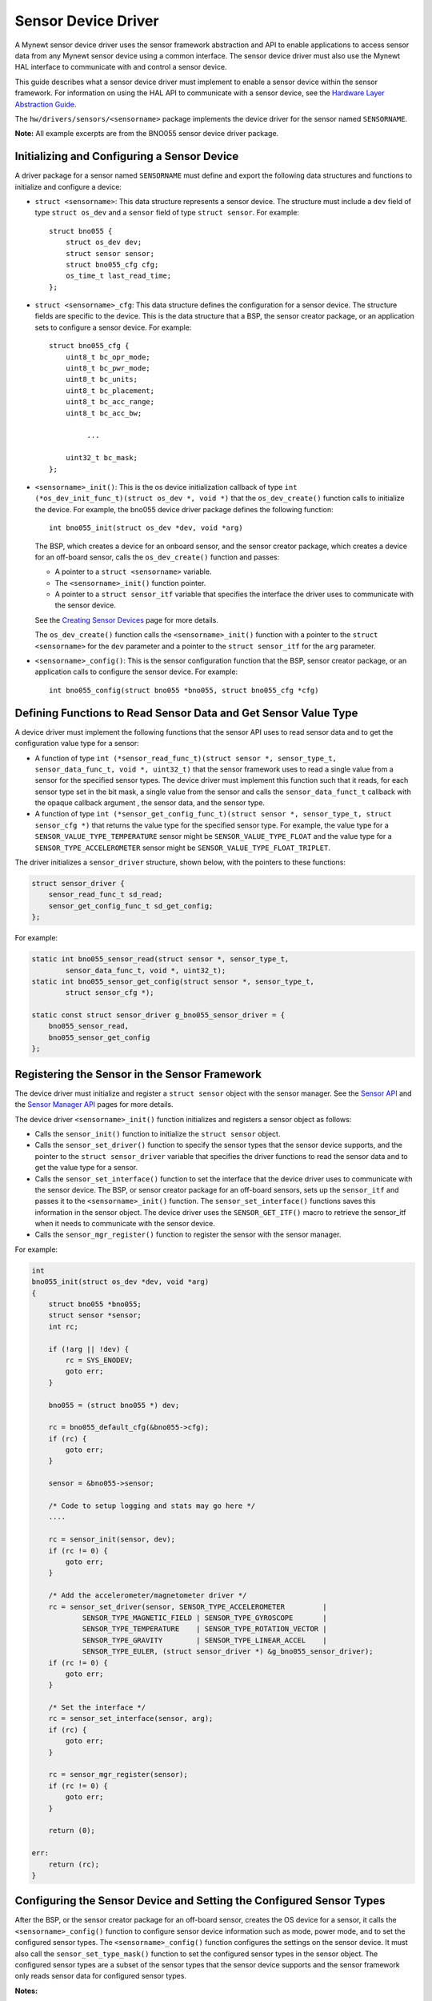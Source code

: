 Sensor Device Driver
--------------------

A Mynewt sensor device driver uses the sensor framework abstraction and
API to enable applications to access sensor data from any Mynewt sensor
device using a common interface. The sensor device driver must also use
the Mynewt HAL interface to communicate with and control a sensor
device.

This guide describes what a sensor device driver must implement to
enable a sensor device within the sensor framework. For information on
using the HAL API to communicate with a sensor device, see the `Hardware
Layer Abstraction Guide </os/modules/hal/hal.html>`__.

The ``hw/drivers/sensors/<sensorname>`` package implements the device
driver for the sensor named ``SENSORNAME``.

**Note:** All example excerpts are from the BNO055 sensor device driver
package.

Initializing and Configuring a Sensor Device
~~~~~~~~~~~~~~~~~~~~~~~~~~~~~~~~~~~~~~~~~~~~~


A driver package for a sensor named ``SENSORNAME`` must define and
export the following data structures and functions to initialize and
configure a device:

-  ``struct <sensorname>``: This data structure represents a sensor
   device. The structure must include a ``dev`` field of type
   ``struct os_dev`` and a ``sensor`` field of type ``struct sensor``.
   For example:

   ::

       struct bno055 {
           struct os_dev dev;
           struct sensor sensor;
           struct bno055_cfg cfg;
           os_time_t last_read_time;
       };

-  ``struct <sensorname>_cfg``: This data structure defines the
   configuration for a sensor device. The structure fields are specific
   to the device. This is the data structure that a BSP, the sensor
   creator package, or an application sets to configure a sensor device.
   For example:

   ::

       struct bno055_cfg {
           uint8_t bc_opr_mode;
           uint8_t bc_pwr_mode;
           uint8_t bc_units;
           uint8_t bc_placement;
           uint8_t bc_acc_range;
           uint8_t bc_acc_bw;

                ...

           uint32_t bc_mask;
       };

-  ``<sensorname>_init()``: This is the os device initialization
   callback of type
   ``int (*os_dev_init_func_t)(struct os_dev *, void *)`` that the
   ``os_dev_create()`` function calls to initialize the device. For
   example, the bno055 device driver package defines the following
   function:

   ::

       int bno055_init(struct os_dev *dev, void *arg)

   The BSP, which creates a device for an onboard sensor, and the sensor
   creator package, which creates a device for an off-board sensor,
   calls the ``os_dev_create()`` function and passes:

   -  A pointer to a ``struct <sensorname>`` variable.
   -  The ``<sensorname>_init()`` function pointer.
   -  A pointer to a ``struct sensor_itf`` variable that specifies the
      interface the driver uses to communicate with the sensor device.

   See the `Creating Sensor
   Devices </os/modules/sensor_framework/sensor_create.html>`__ page for
   more details.

   The ``os_dev_create()`` function calls the ``<sensorname>_init()``
   function with a pointer to the ``struct <sensorname>`` for the
   ``dev`` parameter and a pointer to the ``struct sensor_itf`` for the
   ``arg`` parameter.

-  ``<sensorname>_config()``: This is the sensor configuration function
   that the BSP, sensor creator package, or an application calls to
   configure the sensor device. For example:

   ::

       int bno055_config(struct bno055 *bno055, struct bno055_cfg *cfg)

Defining Functions to Read Sensor Data and Get Sensor Value Type
~~~~~~~~~~~~~~~~~~~~~~~~~~~~~~~~~~~~~~~~~~~~~~~~~~~~~~~~~~~~~~~~

A device driver must implement the following functions that the sensor
API uses to read sensor data and to get the configuration value type for
a sensor:

-  A function of type
   ``int (*sensor_read_func_t)(struct sensor *, sensor_type_t, sensor_data_func_t, void *, uint32_t)``
   that the sensor framework uses to read a single value from a sensor
   for the specified sensor types. The device driver must implement this
   function such that it reads, for each sensor type set in the bit
   mask, a single value from the sensor and calls the
   ``sensor_data_funct_t`` callback with the opaque callback argument ,
   the sensor data, and the sensor type.

-  A function of type
   ``int (*sensor_get_config_func_t)(struct sensor *, sensor_type_t, struct sensor_cfg *)``
   that returns the value type for the specified sensor type. For
   example, the value type for a ``SENSOR_VALUE_TYPE_TEMPERATURE``
   sensor might be ``SENSOR_VALUE_TYPE_FLOAT`` and the value type for a
   ``SENSOR_TYPE_ACCELEROMETER`` sensor might be
   ``SENSOR_VALUE_TYPE_FLOAT_TRIPLET``.

The driver initializes a ``sensor_driver`` structure, shown below, with
the pointers to these functions:

.. code:: c


    struct sensor_driver {
        sensor_read_func_t sd_read;
        sensor_get_config_func_t sd_get_config;
    };

For example:

.. code:: c


    static int bno055_sensor_read(struct sensor *, sensor_type_t,
            sensor_data_func_t, void *, uint32_t);
    static int bno055_sensor_get_config(struct sensor *, sensor_type_t,
            struct sensor_cfg *);

    static const struct sensor_driver g_bno055_sensor_driver = {
        bno055_sensor_read,
        bno055_sensor_get_config
    };

Registering the Sensor in the Sensor Framework
~~~~~~~~~~~~~~~~~~~~~~~~~~~~~~~~~~~~~~~~~~~~~~


The device driver must initialize and register a ``struct sensor``
object with the sensor manager. See the `Sensor
API </os/modules/sensor_framework/sensor_api.html>`__ and the `Sensor
Manager API </os/modules/sensor_framework/sensor_manager_api.html>`__
pages for more details.

The device driver ``<sensorname>_init()`` function initializes and
registers a sensor object as follows:

-  Calls the ``sensor_init()`` function to initialize the
   ``struct sensor`` object.

-  Calls the ``sensor_set_driver()`` function to specify the sensor
   types that the sensor device supports, and the pointer to the
   ``struct sensor_driver`` variable that specifies the driver functions
   to read the sensor data and to get the value type for a sensor.

-  Calls the ``sensor_set_interface()`` function to set the interface
   that the device driver uses to communicate with the sensor device.
   The BSP, or sensor creator package for an off-board sensors, sets up
   the ``sensor_itf`` and passes it to the ``<sensorname>_init()``
   function. The ``sensor_set_interface()`` functions saves this
   information in the sensor object. The device driver uses the
   ``SENSOR_GET_ITF()`` macro to retrieve the sensor\_itf when it needs
   to communicate with the sensor device.

-  Calls the ``sensor_mgr_register()`` function to register the sensor
   with the sensor manager.

For example:

.. code:: c

    int 
    bno055_init(struct os_dev *dev, void *arg) 
    { 
        struct bno055 *bno055; 
        struct sensor *sensor; 
        int rc;

        if (!arg || !dev) {
            rc = SYS_ENODEV;
            goto err;
        }
    
        bno055 = (struct bno055 *) dev;
    
        rc = bno055_default_cfg(&bno055->cfg);
        if (rc) {
            goto err;
        }
    
        sensor = &bno055->sensor;
    
        /* Code to setup logging and stats may go here */
        .... 
    
        rc = sensor_init(sensor, dev);
        if (rc != 0) {
            goto err;
        }
    
        /* Add the accelerometer/magnetometer driver */
        rc = sensor_set_driver(sensor, SENSOR_TYPE_ACCELEROMETER         |
                SENSOR_TYPE_MAGNETIC_FIELD | SENSOR_TYPE_GYROSCOPE       |
                SENSOR_TYPE_TEMPERATURE    | SENSOR_TYPE_ROTATION_VECTOR |
                SENSOR_TYPE_GRAVITY        | SENSOR_TYPE_LINEAR_ACCEL    |
                SENSOR_TYPE_EULER, (struct sensor_driver *) &g_bno055_sensor_driver);
        if (rc != 0) {
            goto err;
        }
    
        /* Set the interface */
        rc = sensor_set_interface(sensor, arg);
        if (rc) {
            goto err;
        }
    
        rc = sensor_mgr_register(sensor);
        if (rc != 0) {
            goto err;
        }
    
        return (0);
    
    err: 
        return (rc); 
    }


Configuring the Sensor Device and Setting the Configured Sensor Types
~~~~~~~~~~~~~~~~~~~~~~~~~~~~~~~~~~~~~~~~~~~~~~~~~~~~~~~~~~~~~~~~~~~~~

After the BSP, or the sensor creator package for an off-board sensor,
creates the OS device for a sensor, it calls the
``<sensorname>_config()`` function to configure sensor device
information such as mode, power mode, and to set the configured sensor
types. The ``<sensorname>_config()`` function configures the settings on
the sensor device. It must also call the ``sensor_set_type_mask()``
function to set the configured sensor types in the sensor object. The
configured sensor types are a subset of the sensor types that the sensor
device supports and the sensor framework only reads sensor data for
configured sensor types.

**Notes:**

-  The device driver uses the ``SENSOR_GET_ITF()`` macro to retrieve the
   sensor interface to communicate with the sensor.

-  If a sensor device has a chip ID that can be queried, we recommend
   that the device driver read and verify the chip ID with the data
   sheet.

-  An application may call the ``<sensorname>_config()`` function to
   configure the sensor device.

For example:

.. code:: c

    int 
    bno055_config(struct bno055 *bno055, struct bno055_cfg *cfg) 
    {
        int rc; 
        uint8_t id; 
        uint8_t mode; 
        struct sensor_itf *itf;
    
        itf = SENSOR_GET_ITF(&(bno055->sensor));
    
        /* Check if we can read the chip address */
        rc = bno055_get_chip_id(itf, &id);
        if (rc) {
            goto err;
        }
    
        if (id != BNO055_ID) {
            os_time_delay((OS_TICKS_PER_SEC * 100)/1000 + 1);
    
            rc = bno055_get_chip_id(itf, &id);
            if (rc) {
                goto err;
            }
    
            if(id != BNO055_ID) {
                rc = SYS_EINVAL;
                goto err;
            }
        }
    
           ....

    /* Other code to set the configuration on the sensor device. */
    
           .... 
    
        rc = sensor_set_type_mask(&(bno055->sensor), cfg->bc_mask);
        if (rc) {
            goto err;
        }
    
        bno055->cfg.bc_mask = cfg->bc_mask;
    
        return 0;
    
    err: 
        return rc; 
    }


Implementing a Sensor Device Shell Command
~~~~~~~~~~~~~~~~~~~~~~~~~~~~~~~~~~~~~~~~~~~


A sensor device driver package may optionally implement a sensor device
shell command that retrieves and sets sensor device information to aid
in testing and debugging. While the sensor framework `sensor shell
command </os/modules/sensor_framework/sensor_shell.html>`__ reads sensor
data for configured sensor types and is useful for testing an
application, it does not access low level device information, such as
reading register values and setting hardware configurations, that might
be needed to test a sensor device or to debug the sensor device driver
code. A sensor device shell command implementation is device specific
but should minimally support reading sensor data for all the sensor
types that the device supports because the sensor framework ``sensor``
shell command only reads sensor data for configured sensor types.

The package should:

-  Name the sensor device shell command ``<sensorname>``. For example,
   the sensor device shell command for the BNO055 sensor device is
   ``bno055``.

-  Define a ``<SENSORNAME>_CLI`` syscfg setting to specify whether the
   shell command is enabled and disable the setting by default.

-  Export a ``<sensorname>_shell_init()`` function that an application
   calls to initialize the sensor shell command when the
   ``SENSORNAME_CLI`` setting is enabled.

For an example on how to implement a sensor device shell command, see
the `bno055 shell
command <https://github.com/apache/mynewt-core/blob/master/hw/drivers/sensors/bno055/src/bno055_shell.c>`__
source code. See the `Enabling an Off-Board Sensor in an Existing
Application Tutorial </os/tutorials/sensors/sensor_nrf52_bno055.html>`__
for examples of the bno055 shell command.

Defining Logs
~~~~~~~~~~~~~

A sensor device driver should define logs for testing purposes. See the
`Log OS Guide <os/modules/logs/logs.html>`__ for more details on how to
add logs. The driver should define a ``<SENSORNAME>_LOG`` syscfg setting
to specify whether logging is enabled and disable the setting by
default.

Here is an example from the BNO055 sensor driver package:

.. code:: c
    
    #if MYNEWT_VAL(BNO055_LOG)
    #include "log/log.h"
    #endif
    
    #if MYNEWT_VAL(BNO055_LOG) 
    #define LOG_MODULE_BNO055 (305) 
    #define BNO055_INFO(...) LOG_INFO(&_log, LOG_MODULE_BNO055, _VA_ARGS_)
    #define BNO055_ERR(...) LOG_ERROR(&_log, LOG_MODULE_BNO055,_VA_ARGS_) 
    static struct log _log; 
    #else 
    #define BNO055_INFO(...)
    #define BNO055_ERR(...) 
    #endif

     ...

    int 
    bno055_init(struct os_dev *dev, void *arg) 
    {
          
     ...
    
        rc = bno055_default_cfg(&bno055->cfg);
        if (rc) {
            goto err;
        }

    #if MYNEWT_VAL(BNO055_LOG)
        log_register(dev->od_name, &_log, &log_console_handler, NULL, LOG_SYSLEVEL);
    #endif
    
      ...
    
    }


Defining Stats
~~~~~~~~~~~~~~~


A sensor device driver may also define stats for the sensor. See the
`Stats OS Guide <os/modules/stats/stats.html>`__ for more details on how
to add stats. The driver should define a ``<SENSORNAME>_STATS`` syscfg
setting to specify whether stats is enabled and disable the setting by
default.

Here is an example from the BNO055 sensor driver package:

.. code:: c
    
    #if MYNEWT_VAL(BNO055_STATS)
    #include "stats/stats.h"
    #endif
    
    #if MYNEWT_VAL(BNO055_STATS)
    
    /* Define the stats section and records */
    STATS_SECT_START(bno055_stat_section) 
    STATS_SECT_ENTRY(errors)
    STATS_SECT_END
    
    /* Define stat names for querying */
    STATS_NAME_START(bno055_stat_section)
    STATS_NAME(bno055_stat_section, errors)
    STATS_NAME_END(bno055_stat_section)
    
    /* Global variable used to hold stats data */
    STATS_SECT_DECL(bno055_stat_section) g_bno055stats; 
    #endif
    
    ...
    
    int 
    bno055_init(struct os_dev *dev, void *arg) 
    {

      ...
    
    #if MYNEWT\_VAL(BNO055\_STATS)
    
        /* Initialise the stats entry */
        rc = stats_init(
            STATS_HDR(g_bno055stats),
            STATS_SIZE_INIT_PARMS(g_bno055stats, STATS_SIZE_32),
            STATS_NAME_INIT_PARMS(bno055_stat_section));
        SYSINIT_PANIC_ASSERT(rc == 0);
        /* Register the entry with the stats registry */
        rc = stats_register(dev->od_name, STATS_HDR(g_bno055stats));
        SYSINIT_PANIC_ASSERT(rc == 0);
    
    #endif

      ...

    }

